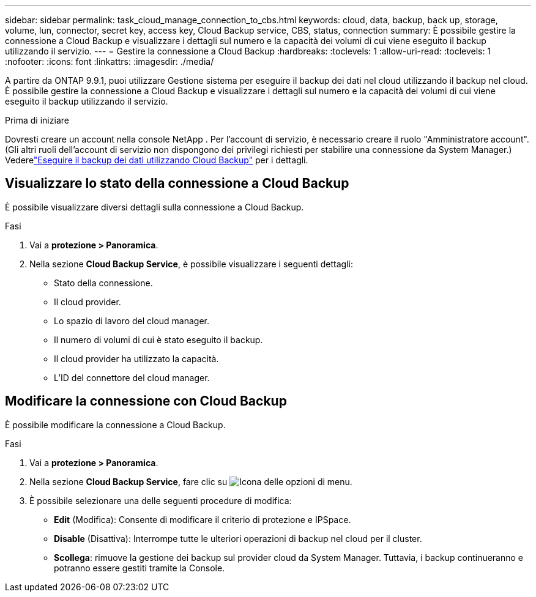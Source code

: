 ---
sidebar: sidebar 
permalink: task_cloud_manage_connection_to_cbs.html 
keywords: cloud, data, backup, back up, storage, volume, lun, connector, secret key, access key, Cloud Backup service, CBS, status, connection 
summary: È possibile gestire la connessione a Cloud Backup e visualizzare i dettagli sul numero e la capacità dei volumi di cui viene eseguito il backup utilizzando il servizio. 
---
= Gestire la connessione a Cloud Backup
:hardbreaks:
:toclevels: 1
:allow-uri-read: 
:toclevels: 1
:nofooter: 
:icons: font
:linkattrs: 
:imagesdir: ./media/


[role="lead"]
A partire da ONTAP 9.9.1, puoi utilizzare Gestione sistema per eseguire il backup dei dati nel cloud utilizzando il backup nel cloud. È possibile gestire la connessione a Cloud Backup e visualizzare i dettagli sul numero e la capacità dei volumi di cui viene eseguito il backup utilizzando il servizio.

.Prima di iniziare
Dovresti creare un account nella console NetApp .  Per l'account di servizio, è necessario creare il ruolo "Amministratore account".  (Gli altri ruoli dell'account di servizio non dispongono dei privilegi richiesti per stabilire una connessione da System Manager.) Vederelink:task_cloud_backup_data_using_cbs.html["Eseguire il backup dei dati utilizzando Cloud Backup"] per i dettagli.



== Visualizzare lo stato della connessione a Cloud Backup

È possibile visualizzare diversi dettagli sulla connessione a Cloud Backup.

.Fasi
. Vai a *protezione > Panoramica*.
. Nella sezione *Cloud Backup Service*, è possibile visualizzare i seguenti dettagli:
+
** Stato della connessione.
** Il cloud provider.
** Lo spazio di lavoro del cloud manager.
** Il numero di volumi di cui è stato eseguito il backup.
** Il cloud provider ha utilizzato la capacità.
** L'ID del connettore del cloud manager.






== Modificare la connessione con Cloud Backup

È possibile modificare la connessione a Cloud Backup.

.Fasi
. Vai a *protezione > Panoramica*.
. Nella sezione *Cloud Backup Service*, fare clic su image:icon_kabob.gif["Icona delle opzioni di menu"].
. È possibile selezionare una delle seguenti procedure di modifica:
+
** *Edit* (Modifica): Consente di modificare il criterio di protezione e IPSpace.
** *Disable* (Disattiva): Interrompe tutte le ulteriori operazioni di backup nel cloud per il cluster.
** *Scollega*: rimuove la gestione dei backup sul provider cloud da System Manager.  Tuttavia, i backup continueranno e potranno essere gestiti tramite la Console.



